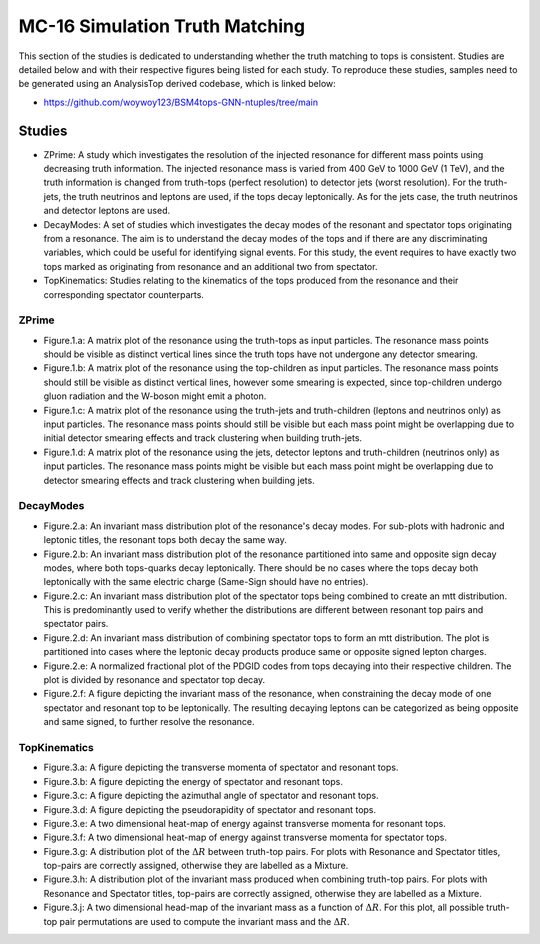 MC-16 Simulation Truth Matching
===============================

This section of the studies is dedicated to understanding whether the truth matching to tops is consistent.
Studies are detailed below and with their respective figures being listed for each study.
To reproduce these studies, samples need to be generated using an AnalysisTop derived codebase, which is linked below:

- https://github.com/woywoy123/BSM4tops-GNN-ntuples/tree/main

Studies
-------

* ZPrime:
  A study which investigates the resolution of the injected resonance for different mass points using decreasing truth information.
  The injected resonance mass is varied from 400 GeV to 1000 GeV (1 TeV), and the truth information is changed from truth-tops (perfect resolution) to detector jets (worst resolution).
  For the truth-jets, the truth neutrinos and leptons are used, if the tops decay leptonically.
  As for the jets case, the truth neutrinos and detector leptons are used. 

* DecayModes:
  A set of studies which investigates the decay modes of the resonant and spectator tops originating from a resonance. 
  The aim is to understand the decay modes of the tops and if there are any discriminating variables, which could be useful for identifying signal events.
  For this study, the event requires to have exactly two tops marked as originating from resonance and an additional two from spectator.

* TopKinematics:
  Studies relating to the kinematics of the tops produced from the resonance and their corresponding spectator counterparts.

ZPrime
______

* Figure.1.a: 
  A matrix plot of the resonance using the truth-tops as input particles.
  The resonance mass points should be visible as distinct vertical lines since the truth tops have not undergone any detector smearing.

* Figure.1.b:
  A matrix plot of the resonance using the top-children as input particles.
  The resonance mass points should still be visible as distinct vertical lines, however some smearing is expected, since top-children undergo gluon radiation and the W-boson might emit a photon. 

* Figure.1.c:
  A matrix plot of the resonance using the truth-jets and truth-children (leptons and neutrinos only) as input particles.
  The resonance mass points should still be visible but each mass point might be overlapping due to initial detector smearing effects and track clustering when building truth-jets.

* Figure.1.d: 
  A matrix plot of the resonance using the jets, detector leptons and truth-children (neutrinos only) as input particles.
  The resonance mass points might be visible but each mass point might be overlapping due to detector smearing effects and track clustering when building jets.

DecayModes
__________

* Figure.2.a:
  An invariant mass distribution plot of the resonance's decay modes. 
  For sub-plots with hadronic and leptonic titles, the resonant tops both decay the same way.

* Figure.2.b:
  An invariant mass distribution plot of the resonance partitioned into same and opposite sign decay modes, where both tops-quarks decay leptonically.
  There should be no cases where the tops decay both leptonically with the same electric charge (Same-Sign should have no entries).

* Figure.2.c:
  An invariant mass distribution plot of the spectator tops being combined to create an mtt distribution.
  This is predominantly used to verify whether the distributions are different between resonant top pairs and spectator pairs.

* Figure.2.d: 
  An invariant mass distribution of combining spectator tops to form an mtt distribution. 
  The plot is partitioned into cases where the leptonic decay products produce same or opposite signed lepton charges.

* Figure.2.e: 
  A normalized fractional plot of the PDGID codes from tops decaying into their respective children. 
  The plot is divided by resonance and spectator top decay.

* Figure.2.f:
  A figure depicting the invariant mass of the resonance, when constraining the decay mode of one spectator and resonant top to be leptonically.
  The resulting decaying leptons can be categorized as being opposite and same signed, to further resolve the resonance.

TopKinematics
_____________

* Figure.3.a: 
  A figure depicting the transverse momenta of spectator and resonant tops.

* Figure.3.b:
  A figure depicting the energy of spectator and resonant tops.

* Figure.3.c: 
  A figure depicting the azimuthal angle of spectator and resonant tops.

* Figure.3.d: 
  A figure depicting the pseudorapidity of spectator and resonant tops.

* Figure.3.e: 
  A two dimensional heat-map of energy against transverse momenta for resonant tops.

* Figure.3.f: 
  A two dimensional heat-map of energy against transverse momenta for spectator tops.

* Figure.3.g: 
  A distribution plot of the :math:`\Delta R` between truth-top pairs.
  For plots with Resonance and Spectator titles, top-pairs are correctly assigned, otherwise they are labelled as a Mixture.

* Figure.3.h: 
  A distribution plot of the invariant mass produced when combining truth-top pairs.
  For plots with Resonance and Spectator titles, top-pairs are correctly assigned, otherwise they are labelled as a Mixture.

* Figure.3.j: 
  A two dimensional head-map of the invariant mass as a function of :math:`\Delta R`.
  For this plot, all possible truth-top pair permutations are used to compute the invariant mass and the :math:`\Delta R`.

